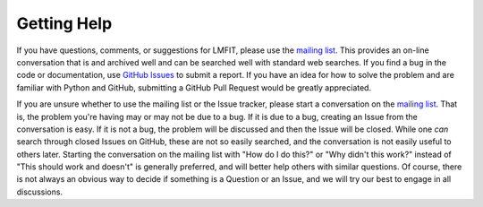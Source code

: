 .. _support_chapter:

===========================
Getting Help
===========================

.. _mailing list:  https://groups.google.com/group/lmfit-py
.. _github issues: https://github.com/lmfit/lmfit-py/issues

If you have questions, comments, or suggestions for LMFIT, please use the
`mailing list`_.  This provides an on-line conversation that is and
archived well and can be searched well with standard web searches.  If you
find a bug in the code or documentation, use `GitHub Issues`_
to submit a report.  If you have an idea for how to solve the
problem and are familiar with Python and GitHub, submitting a GitHub Pull
Request would be greatly appreciated.

If you are unsure whether to use the mailing list or the Issue tracker,
please start a conversation on the `mailing list`_.  That is, the problem
you're having may or may not be due to a bug.  If it is due to a bug,
creating an Issue from the conversation is easy.  If it is not a bug, the
problem will be discussed and then the Issue will be closed.  While one
*can* search through closed Issues on GitHub, these are not so easily
searched, and the conversation is not easily useful to others later.
Starting the conversation on the mailing list with "How do I do this?" or
"Why didn't this work?" instead of "This should work and doesn't" is
generally preferred, and will better help others with similar questions.
Of course, there is not always an obvious way to decide if something is a
Question or an Issue, and we will try our best to engage in all
discussions.
